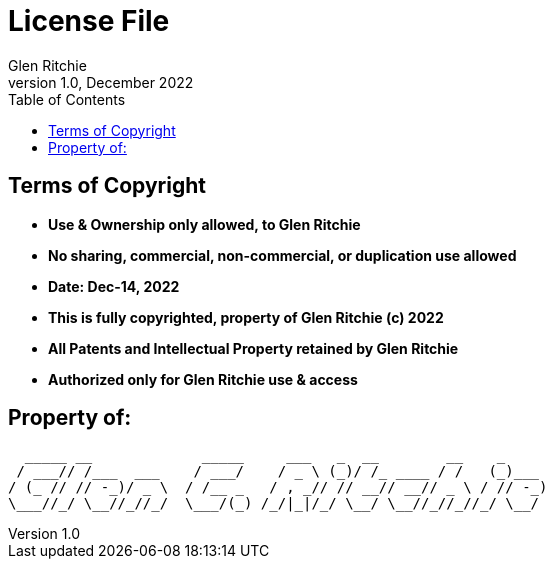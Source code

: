 = License File
Glen Ritchie
v1.0, December 2022
:toc:
:homepage: https://gcdr.github.io/

== Terms of Copyright

* **Use & Ownership only allowed, to Glen Ritchie**
* **No sharing, commercial, non-commercial, or duplication use allowed**
* **Date: Dec-14, 2022**

* **This is fully copyrighted, property of Glen Ritchie (c) 2022**
* **All Patents and Intellectual Property retained by Glen Ritchie**
* **Authorized only for Glen Ritchie use & access**

== Property of:

```
  _____ __             _____     ___   _  __        __    _
 / ___// /___  ___    / ___/    / _ \ (_)/ /_ ____ / /   (_)___
/ (_ // // -_)/ _ \  / /__ _   / , _// // __// __// _ \ / // -_)
\___//_/ \__//_//_/  \___/(_) /_/|_|/_/ \__/ \__//_//_//_/ \__/
```
